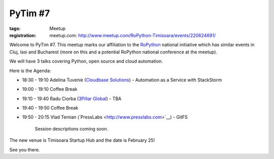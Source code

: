 ﻿PyTim #7
########

:tags: Meetup
:registration:
    meetup.com: http://www.meetup.com/RoPython-Timisoara/events/220624691/

Welcome to PyTim #7. This meetup marks our affiliation to the
`RoPython <http://ropython.org>`__ national initiative which has similar
events in Cluj, Iasi and Bucharest (more on this and a potential
RoPython national conference at the meetup).

We will have 3 talks covering Python, open source and cloud automation.

Here is the Agenda:

* 18:30 - 19:10 Adelina Tuvenie (`Cloudbase Solutions <http://www.cloudbase.it>`__) - Automation as a Service with StackStorm
* 19:00 - 19:10 Coffee Break
* 19:10 - 19:40 Radu Ciorba (`3Pillar Global <http://www.3pillarglobal.com>`__) - TBA
* 19:40 - 19:50 Coffee Break
* 19:50 - 20:15 Vlad Temian (`PressLabs <http://www.presslabs.com>`__﻿) - GitFS

    Session descriptions coming soon.

The new venue is Timisoara Startup Hub and the date is February 25!

See you there.

